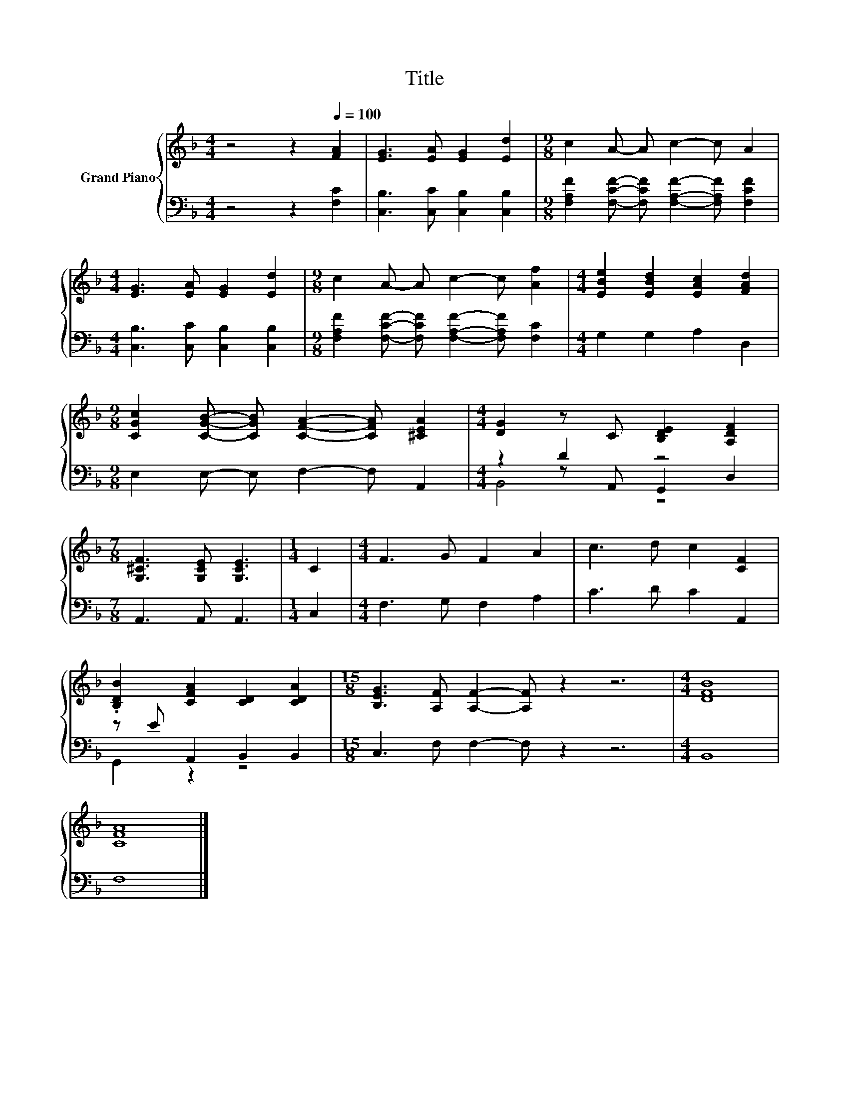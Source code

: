 X:1
T:Title
%%score { 1 | ( 2 3 4 ) }
L:1/8
M:4/4
K:F
V:1 treble nm="Grand Piano"
V:2 bass 
V:3 bass 
V:4 bass 
V:1
 z4 z2[Q:1/4=100] [FA]2 | [EG]3 [EA] [EG]2 [Ed]2 |[M:9/8] c2 A- A c2- c A2 | %3
[M:4/4] [EG]3 [EA] [EG]2 [Ed]2 |[M:9/8] c2 A- A c2- c [Af]2 |[M:4/4] [EBe]2 [EBd]2 [EAc]2 [FAd]2 | %6
[M:9/8] [CGc]2 [CGB]- [CGB] [CFA]2- [CFA] [^CEA]2 |[M:4/4] [DG]2 z C [B,DE]2 [A,DF]2 | %8
[M:7/8] [G,^CF]3 [G,CE] [G,CE]3 |[M:1/4] C2 |[M:4/4] F3 G F2 A2 | c3 d c2 [CF]2 | %12
 .[B,DB]2 [CFA]2 [CD]2 [CDA]2 |[M:15/8] [B,EG]3 [A,F] [A,F]2- [A,F] z2 z6 |[M:4/4] [DFB]8 | %15
 [CFA]8 |] %16
V:2
 z4 z2 [F,C]2 | [C,B,]3 [C,C] [C,B,]2 [C,B,]2 | %2
[M:9/8] [F,A,F]2 [F,CF]- [F,CF] [F,A,F]2- [F,A,F] [F,CF]2 |[M:4/4] [C,B,]3 [C,C] [C,B,]2 [C,B,]2 | %4
[M:9/8] [F,A,F]2 [F,CF]- [F,CF] [F,A,F]2- [F,A,F] [F,C]2 |[M:4/4] G,2 G,2 A,2 D,2 | %6
[M:9/8] E,2 E,- E, F,2- F, A,,2 |[M:4/4] z2 D2 z4 |[M:7/8] A,,3 A,, A,,3 |[M:1/4] C,2 | %10
[M:4/4] F,3 G, F,2 A,2 | C3 D C2 A,,2 | z E A,,2 B,,2 B,,2 |[M:15/8] C,3 F, F,2- F, z2 z6 | %14
[M:4/4] B,,8 | F,8 |] %16
V:3
 x8 | x8 |[M:9/8] x9 |[M:4/4] x8 |[M:9/8] x9 |[M:4/4] x8 |[M:9/8] x9 |[M:4/4] z2 z A,, G,,2 D,2 | %8
[M:7/8] x7 |[M:1/4] x2 |[M:4/4] x8 | x8 | G,,2 z2 z4 |[M:15/8] x15 |[M:4/4] x8 | x8 |] %16
V:4
 x8 | x8 |[M:9/8] x9 |[M:4/4] x8 |[M:9/8] x9 |[M:4/4] x8 |[M:9/8] x9 |[M:4/4] B,,4 z4 |[M:7/8] x7 | %9
[M:1/4] x2 |[M:4/4] x8 | x8 | x8 |[M:15/8] x15 |[M:4/4] x8 | x8 |] %16

